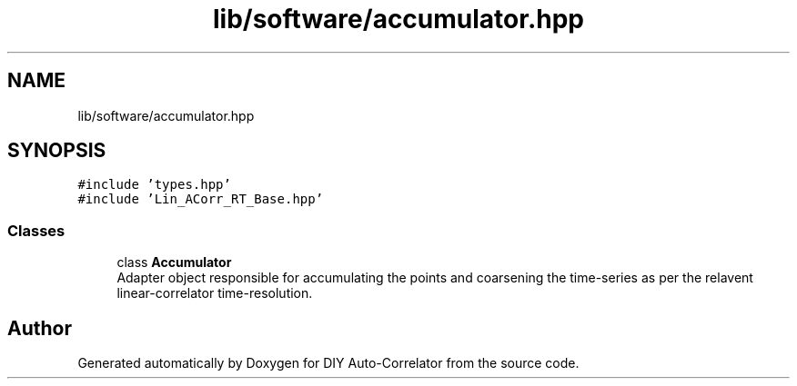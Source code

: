 .TH "lib/software/accumulator.hpp" 3 "Wed Sep 1 2021" "Version 1.0" "DIY Auto-Correlator" \" -*- nroff -*-
.ad l
.nh
.SH NAME
lib/software/accumulator.hpp
.SH SYNOPSIS
.br
.PP
\fC#include 'types\&.hpp'\fP
.br
\fC#include 'Lin_ACorr_RT_Base\&.hpp'\fP
.br

.SS "Classes"

.in +1c
.ti -1c
.RI "class \fBAccumulator\fP"
.br
.RI "Adapter object responsible for accumulating the points and coarsening the time-series as per the relavent linear-correlator time-resolution\&. "
.in -1c
.SH "Author"
.PP 
Generated automatically by Doxygen for DIY Auto-Correlator from the source code\&.
